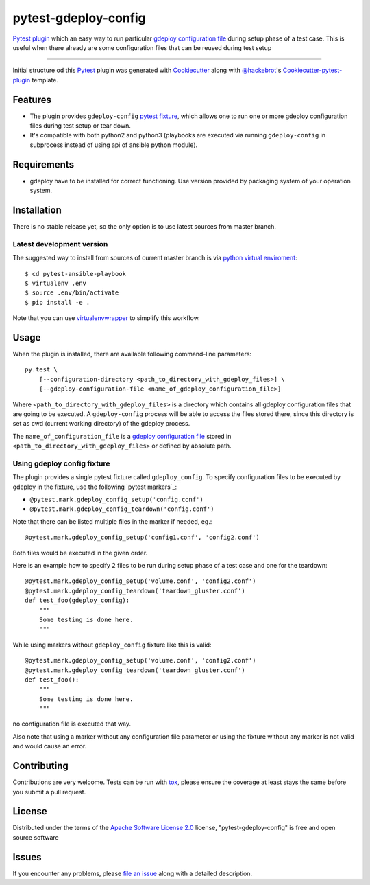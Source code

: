 =====================
pytest-gdeploy-config
=====================

`Pytest`_ `plugin`_ which an easy way to run particular `gdeploy configuration file`_ 
during setup phase of a test case. This is useful when there already are some 
configuration files that can be reused during test setup 

----

Initial structure od this `Pytest`_ plugin was generated with `Cookiecutter`_ 
along with `@hackebrot`_'s `Cookiecutter-pytest-plugin`_ template.


Features
--------

* The plugin provides ``gdeploy-config`` `pytest fixture`_, which allows
  one to run one or more gdeploy configuration files during test setup or tear down.

* It's compatible with both python2 and python3 (playbooks are executed via
  running ``gdeploy-config`` in subprocess instead of using api
  of ansible python module).


Requirements
------------

* gdeploy have to be installed for correct functioning.
  Use version provided by packaging system of your operation system.


Installation
------------

There is no stable release yet, so the only option is to use latest
sources from master branch.

Latest development version 
~~~~~~~~~~~~~~~~~~~~~~~~~~ 

The suggested way to install from sources of current master branch is 
via `python virtual enviroment`_::     

    $ cd pytest-ansible-playbook
    $ virtualenv .env
    $ source .env/bin/activate
    $ pip install -e .
    
Note that you can use `virtualenvwrapper`_ to simplify this workflow.


.. TODO: uncomment the following when the 1st release is done
.. 
.. You can install "pytest-gdeploy-config" via `pip`_ from `PyPI`_::
.. 
..     $ pip install pytest-gdeploy-config


Usage
-----

When the plugin is installed, there are available following command-line
parameters::

    py.test \
        [--configuration-directory <path_to_directory_with_gdeploy_files>] \
        [--gdeploy-configuration-file <name_of_gdeploy_configuration_file>]

Where ``<path_to_directory_with_gdeploy_files>`` is a directory which contains
all gdeploy configuration files that are going to be executed.
A ``gdeploy-config`` process will be able to access the files stored there,
since this directory is set as cwd (current working directory) of the gdeploy 
process.

The ``name_of_configuration_file`` is a `gdeploy configuration file`_ stored
in ``<path_to_directory_with_gdeploy_files>`` or defined by absolute path.



Using gdeploy config fixture
~~~~~~~~~~~~~~~~~~~~~~~~~~~~

The plugin provides a single pytest fixture called ``gdeploy_config``. To
specify configuration files to be executed by gdeploy in the fixture, use the
following `pytest markers`_:

* ``@pytest.mark.gdeploy_config_setup('config.conf')``
* ``@pytest.mark.gdeploy_config_teardown('config.conf')``

Note that there can be listed multiple files in the marker if needed, eg.::

    @pytest.mark.gdeploy_config_setup('config1.conf', 'config2.conf')

Both files would be executed in the given order.

Here is an example how to specify 2 files to be run during setup phase
of a test case and one for the teardown::

    @pytest.mark.gdeploy_config_setup('volume.conf', 'config2.conf')
    @pytest.mark.gdeploy_config_teardown('teardown_gluster.conf')
    def test_foo(gdeploy_config):
        """
        Some testing is done here.
        """

While using markers without ``gdeploy_config`` fixture like this is valid::

    @pytest.mark.gdeploy_config_setup('volume.conf', 'config2.conf')
    @pytest.mark.gdeploy_config_teardown('teardown_gluster.conf')
    def test_foo():
        """
        Some testing is done here.
        """

no configuration file is executed that way.

Also note that using a marker without any configuration file parameter or
using the fixture without any marker is not valid and would cause an error.


Contributing
------------

Contributions are very welcome. Tests can be run with `tox`_, please ensure
the coverage at least stays the same before you submit a pull request.

License
-------

Distributed under the terms of the `Apache Software License 2.0`_ license, 
"pytest-gdeploy-config" is free and open source software


Issues
------

If you encounter any problems, please `file an issue`_ along with a detailed description.

.. _`Cookiecutter`: https://github.com/audreyr/cookiecutter
.. _`@hackebrot`: https://github.com/hackebrot
.. _`MIT`: http://opensource.org/licenses/MIT
.. _`BSD-3`: http://opensource.org/licenses/BSD-3-Clause
.. _`GNU GPL v3.0`: http://www.gnu.org/licenses/gpl-3.0.txt
.. _`Apache Software License 2.0`: http://www.apache.org/licenses/LICENSE-2.0
.. _`cookiecutter-pytest-plugin`: https://github.com/pytest-dev/cookiecutter-pytest-plugin
.. _`file an issue`: https://github.com/fbalak/pytest-gdeploy-config/issues
.. _`pytest`: https://github.com/pytest-dev/pytest
.. _`pytest fixture`: http://doc.pytest.org/en/latest/fixture.html
.. _`plugin`: http://doc.pytest.org/en/latest/plugins.html
.. _`tox`: https://tox.readthedocs.io/en/latest/
.. _`pip`: https://pypi.python.org/pypi/pip/
.. _`PyPI`: https://pypi.python.org/pypi
.. _`python virtual enviroment`: https://virtualenv.pypa.io/en/stable/ 
.. _`virtualenvwrapper`: https://virtualenvwrapper.readthedocs.io/en/latest/
.. _`gdeploy configuration file`: http://gdeploy.readthedocs.io/en/latest/conf.html
